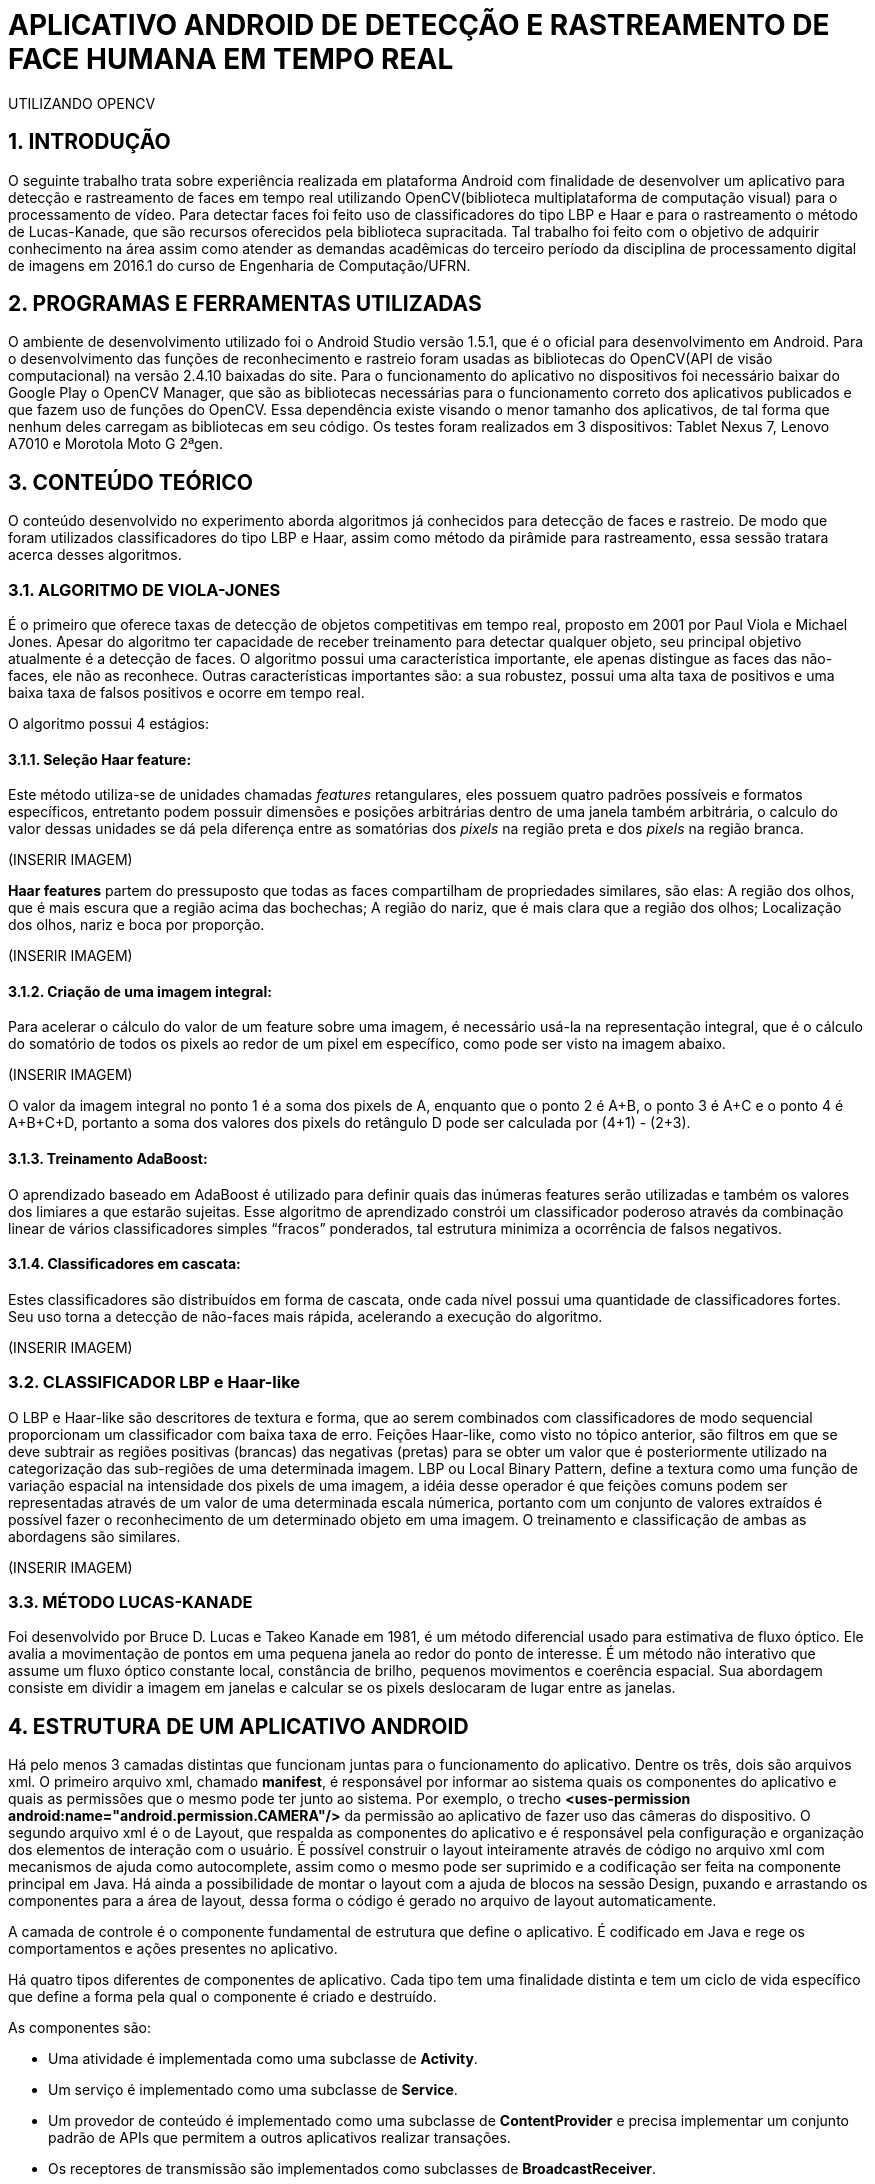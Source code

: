 = APLICATIVO ANDROID DE DETECÇÃO E RASTREAMENTO DE FACE HUMANA EM TEMPO REAL
UTILIZANDO OPENCV

:Author:    Victor Mafra e Angele Louise
:Email:     <angelealst@hotmail.com>
:Email:     <vick.vems@gmail.com>

== 1. INTRODUÇÃO
O seguinte trabalho trata sobre experiência realizada em plataforma Android com finalidade de desenvolver um aplicativo para detecção e rastreamento de faces em tempo real utilizando OpenCV(biblioteca multiplataforma de computação visual) para o processamento de vídeo. Para detectar faces foi feito uso de classificadores do tipo LBP e Haar e para o rastreamento o método de Lucas-Kanade, que são recursos oferecidos pela biblioteca supracitada. 
Tal trabalho foi feito com o objetivo de adquirir conhecimento na área assim como atender as demandas acadêmicas do terceiro período da disciplina de processamento digital de imagens em 2016.1 do curso de Engenharia de Computação/UFRN.


== 2. PROGRAMAS E FERRAMENTAS UTILIZADAS

O ambiente de desenvolvimento utilizado foi o Android Studio versão 1.5.1, que é o oficial para desenvolvimento em Android. Para o desenvolvimento das funções de reconhecimento e rastreio foram usadas as bibliotecas do OpenCV(API de visão computacional) na versão 2.4.10 baixadas do site. Para o funcionamento do aplicativo no dispositivos foi necessário baixar do Google Play o OpenCV Manager, que são as bibliotecas necessárias para o funcionamento correto dos aplicativos publicados e que fazem uso de funções do OpenCV. Essa dependência existe visando o menor tamanho dos aplicativos, de tal forma que nenhum deles carregam as bibliotecas em seu código. Os testes foram realizados em 3 dispositivos: Tablet Nexus 7, Lenovo A7010 e Morotola Moto G 2ªgen.
    
== 3. CONTEÚDO TEÓRICO

O conteúdo desenvolvido no experimento aborda algoritmos já conhecidos para detecção de faces e rastreio. De modo que foram utilizados classificadores do tipo LBP e Haar, assim como método da pirâmide para rastreamento, essa sessão tratara acerca desses algoritmos.

=== 3.1. ALGORITMO DE VIOLA-JONES

É o primeiro que oferece taxas de detecção de objetos competitivas em tempo real, proposto em 2001 por Paul Viola e Michael Jones. Apesar do algoritmo ter capacidade de receber treinamento para detectar qualquer objeto, seu principal objetivo atualmente é a detecção de faces.
O algoritmo possui uma característica importante, ele apenas distingue as faces das não-faces, ele não as reconhece. Outras características importantes são: a sua robustez, possui uma alta taxa de positivos e uma baixa taxa de falsos positivos e ocorre em tempo real. 

O algoritmo possui 4 estágios:

==== 3.1.1. Seleção Haar feature:

Este método utiliza-se de unidades chamadas _features_ retangulares, eles possuem quatro padrões possíveis e formatos específicos, entretanto podem possuir dimensões e posições arbitrárias dentro de uma janela também arbitrária, o calculo do valor dessas unidades se dá pela diferença entre as somatórias dos _pixels_ na região preta e dos _pixels_ na região branca.

(INSERIR IMAGEM)
 
*Haar features* partem do pressuposto que todas as faces compartilham de propriedades similares, são elas: A região dos olhos, que é mais escura que a região acima das bochechas; A região do nariz, que é mais clara que a região dos olhos; Localização dos olhos, nariz e boca por proporção.

(INSERIR IMAGEM)

==== 3.1.2. Criação de uma imagem integral:

Para acelerar o cálculo do valor de um feature sobre uma imagem, é necessário usá-la na representação integral, que é o cálculo do somatório de todos os pixels ao redor de um pixel em específico, como pode ser visto na imagem abaixo.

(INSERIR IMAGEM)

O valor da imagem integral no ponto 1 é a soma dos pixels de A, enquanto que o ponto 2 é A+B, o ponto 3 é A+C e o ponto 4 é A+B+C+D, portanto a soma dos valores dos pixels do retângulo D pode ser calculada por (4+1) - (2+3).

==== 3.1.3. Treinamento AdaBoost:

O aprendizado baseado em AdaBoost é utilizado para definir quais das inúmeras features serão utilizadas e também os valores dos limiares a que estarão sujeitas. Esse algoritmo de aprendizado constrói um classificador poderoso através da combinação linear de vários classificadores simples “fracos” ponderados, tal estrutura minimiza a ocorrência de falsos negativos.

==== 3.1.4. Classificadores em cascata:

Estes classificadores são distribuídos em forma de cascata, onde cada nível possui uma quantidade de classificadores fortes. Seu uso torna a detecção de não-faces mais rápida, acelerando a execução do algoritmo.

(INSERIR IMAGEM)

=== 3.2. CLASSIFICADOR LBP e Haar-like

O LBP e Haar-like são descritores de textura e forma, que ao serem combinados com classificadores de modo sequencial proporcionam um classificador com baixa taxa de erro.
Feições Haar-like, como visto no tópico anterior, são filtros em que se deve subtrair as regiões positivas (brancas) das negativas (pretas) para se obter um valor que é posteriormente utilizado na categorização das sub-regiões de uma determinada imagem.
LBP ou Local Binary Pattern, define a textura como uma função de variação espacial na intensidade dos pixels de uma imagem, a idéia desse operador é que feições comuns podem ser representadas através de um valor de uma determinada escala númerica, portanto com um conjunto de valores extraídos é possível fazer o reconhecimento de um determinado objeto em uma imagem.
O treinamento e classificação de ambas as abordagens são similares.

(INSERIR IMAGEM)

=== 3.3. MÉTODO LUCAS-KANADE

Foi desenvolvido por Bruce D. Lucas e Takeo Kanade em 1981, é um método diferencial usado para estimativa de fluxo óptico.
Ele avalia a movimentação de pontos em uma pequena janela ao redor do ponto de interesse. É um método não interativo que assume um fluxo óptico constante local, constância de brilho, pequenos movimentos e coerência espacial. Sua abordagem consiste em dividir a imagem em janelas e calcular se os pixels deslocaram de lugar entre as janelas.

== 4. ESTRUTURA DE UM APLICATIVO ANDROID

Há pelo menos 3 camadas distintas que funcionam juntas para o funcionamento do aplicativo. Dentre os três, dois são arquivos xml. O primeiro arquivo xml, chamado **manifest**, é responsável por informar ao sistema quais os componentes do aplicativo e quais as permissões que o mesmo pode ter junto ao sistema. Por exemplo, o trecho *<uses-permission android:name="android.permission.CAMERA"/>* da permissão ao aplicativo de fazer uso das câmeras do dispositivo. O segundo arquivo xml é o de Layout, que respalda as componentes do aplicativo e é responsável pela configuração e organização dos elementos de interação com o usuário. É possível construir o layout inteiramente através de código no arquivo xml com mecanismos de ajuda como autocomplete, assim como o mesmo pode ser suprimido e a codificação ser feita na componente principal em Java. Há ainda a possibilidade de montar o layout com a ajuda de blocos na sessão Design, puxando e arrastando os componentes para a área de layout, dessa forma o código é gerado no arquivo de layout automaticamente.

A camada de controle é o componente fundamental de estrutura que define o aplicativo. É codificado em Java e rege os comportamentos e ações presentes no aplicativo.

Há quatro tipos diferentes de componentes de aplicativo. Cada tipo tem uma finalidade distinta e tem um ciclo de vida específico que define a forma pela qual o componente é criado e destruído.

As componentes são:

* Uma atividade é implementada como uma subclasse de **Activity**.
* Um serviço é implementado como uma subclasse de **Service**.
* Um provedor de conteúdo é implementado como uma subclasse de *ContentProvider* e precisa implementar um conjunto padrão de APIs que permitem a outros aplicativos realizar transações.
* Os receptores de transmissão são implementados como subclasses de *BroadcastReceiver*.

== 5. ESTRUTURA DO PROJETO

Basicamente a estrutura do aplicativo se dá em métodos essenciais já existentes das classes utilizadas que foram sobrepostos para fim específico da aplicação e métodos secundários auxiliares.

=== 5.1. MÉTODOS ESSENCIAIS SOBREPOSTOS DA ACTIVITY

O componente utilizado no experimento foi do tipo Activity. Basicamente em toda atividade há interação com o usuário, portanto torna-se mandatório a configuração de dados e tela a serem exibidos, dessa forma alguns métodos extremamente funcionais às atividades foram sobrepostos. São eles: **onDestroy()**, **onCreate(Bundle)**, **onPause()**, **onResume()**.
No método *onCreate(Bundle)* toda a atividade será inicializada e configurada, junto com as informações de tela. O conteúdo a ser mostrado ao usuário que está configurado no arquivo xml é setado no método **setContextView(view)**.

(INSERIR IMAGEM)

A ponte entre a classe nativa de câmera utilizada pelo sistema e a classe de câmera da biblioteca do OpenCV é identificada no arquivo de Layout através do identificador “R.id.java_surface_view” da componente **JavaCameraView**.

(INSERIR IMAGEM)

Os métodos **onPause()**, *onResume()* e *onDestroy()* funcionam respectivamente para pausar a aplicação quando o usuário o deixa em segundo plano, retornar a atividade que estava em segundo plano e destruir a atividade, terminando completamente a execução do aplicativo.

=== 5.2. MÉTODOS SOBREPOSTOS DA IMPLEMENTAÇÃO DE CLASSE OPENCV

Com o propósito de manipular os frames da filmagem antes deles serem mostrados ao usuário fez-se necessário que a classe principal implementasse a interface **CvCameraViewListener2**, que se comunica com o *JavaCameraView* e possibilita a obtenção dos quadros RGBA(quadros coloridos em canais vermelho, verde, azul e transparência, cuja variável é **mRgba**) obtidos e também a versão em escala de cinza(variável **mGray**) dos mesmos.
Essa interface oferece três métodos **onCameraViewStarted(int, int)**, **onCameraViewStopped() **e **onCameraFrame(CvCameraViewFrame)**. No primeiro método são passados por parâmetro os tamanhos de quadro para que as matrizes e variáveis possam ser inicializadas. Isso acontece quando o preview da câmera é iniciado.

(INSERIR IMAGEM)

O segundo método libera as matrizes dos quadros e é chamada quando o preview não se faz mais necessário.
O terceiro método é onde as ações do aplicativo ocorrem. Tal função passa por parâmetro o **inputFrame**, que é o frame capturado via câmera do dispositivo e após manipulação retorna o frame para ser visualizado no preview pelo usuário na componente *JavaCameraView* localizado no Layout. Basicamente 90% do comportamento e ações do aplicativo advém da codificação inserida nesse método, que será discutida nas sessões seguintes.

=== 5.3. ANÁLISE DO CÓDIGO DE DETECÇÃO E RASTREIO DE FACES

Nessa sessão será discutido a detecção e rastreio de faces dos quadros capturados pela câmera traseira dos dispositivos. Os procedimentos serão apresentados em duas etapas, uma para detecção e outra para o rastreio, pois é dessa forma que o aplicativo funciona. O código para essas operações estão dentro do método **onCameraFrame**. 

==== 5.3.1. DETECÇÃO DE FACES

Antes de comentar sobre o código do método *onCameraFrame* é necessário relatar sobre a inicialização da classe abstrata **BaseLoaderCallback**, necessária por prover suporte entre o do gerenciador OpenCV(baixado no Google Play) e o as funções do aplicativo, basicamente essa classe declara um método de retorno para certificar que as bibliotecas do OpenCV estão disponíveis.
Na função *void onManagerConnected(final int)* caso o status seja de sucesso os classificadores Haar e LBP são inicializados(classificadores oferecidos pelo próprio OpenCV), caso haja algum erro de comunicação é emitido mensagem de falha. A imagem abaixo mostra apenas a inicialização do classificador de face(optou-se por classificador do tipo LBP para encontrar as faces por ser mais rápidos apesar de possuir um a taxa de erros um pouco maior), mas em sequência há a inicialização de classificadores de olhos, nariz e boca(esses classificadores são do tipo Haar).

(INSERIR IMAGEM)

Voltando ao início do método *onCameraFrame* é possível constatar que as variáveis de quadro colorido e em escala de cinza recebem informações dos frames capturados da variável **inputFrame**. A variável condicionante para detectar faces ou executar o fluxo óptico é **achouFace**. Caso tal variável seja falsa a detecção é iniciada no método void *detectMultiScale(Mat, MatOfRect, double, int, int, Size, Size)* pertencente aos classificadores.

Detalhes dos parâmetros:

* **Mat**: Matriz do tipo CV_8U, contendo a imagem onde os objetos serão detectados.
* **MatOfRect**: Vetor de objetos do tipo retângulo, onde cada um contem um objeto detectado.
* **double**:  Parâmetro de escala, especifica quanto a imagem é reduzida a cada iteração.
* **int**: Especifica a quantidade de retângulos vizinhos que cada candidato deve possui para retê-lo.
* **int**: Representa o método de identificação de objeto em cena(não é usado pelos classificadores novos).
* **Size**: Tamanho mínimo que a imagem pode ter. Abaixo disso são ignoradas.
* **Size**: Tamanho máximo que a imagem deve ter. Acima disso são ignoradas.

Dessa forma o código utilizado para achar faces na imagem em escala de cinza foi o seguinte: **cascade.detectMultiScale(mGray, faces, 1.15, 3, 1, new Size(100, 100)**, new Size(400, 400)). Podemos observar que faces menores que 100 por 100 pixels são ignorados, assim como maiores do que 400 por 400. O número de vizinhos escolhido foi 3 para que sejam reduzidas as detecções de não face. A escala é de 15%(1,15), número suficiente para o processo não ser demasiadamente demorado e não cresça de forma a perder muitas faces.
Os pontos que compõem os retângulos de faces encontradas são armazenadas na função **adicionaPontos(pontos, facesArray[i])**, que os salva na lista de objetos Point chamada pontos. A partir da área das faces encontradas é que são procurados os outros elementos faciais, mas toda a área não é levada em consideração, ela na verdade é reduzida ao retângulo de interesse que é retornada pelo método **Rect redimensionaROI(Rect, int)**, que recebe o retângulo da face e o código representante do elemento de redução(olho, nariz, boca etc). Dessa forma reduz-se esforço computacional e possíveis erros.

As reduções do retângulo feitas pelo método para cada código são:

* **BOCA**: Para X do P1 mantem o valor do X inicial mais vinte por cento da largura do retângulo vermelho, para o Y usa-se o Y inicial mais sessenta por cento da altura do retângulo vermelho. Para o X do P2 usa-se o X inicial mais oitenta por cento da largura do retângulo vermelho, para o Y do P2 usa-se o Y final do retângulo vermelho.
* **NARIZ**: Para X do P1 mantem o valor do X inicial mais vinte por cento da largura do retângulo vermelho, para o Y usa-se o Y inicial do retângulo vermelho mais vinte e cinco por cento da altura. Para o X do P2 usa-se o X inicial mais oitenta por cento da largura do retângulo vermelho, para o Y do P2 usa-se o Y inicial do retângulo vermelho mais oitenta por cento da altura.
* **OLHOS**: Para X do P1 mantem o valor do X inicial do retângulo vermelho, para o Y usa-se o Y inicial do retângulo vermelho mais vinte por cento da altura. Para o X do P2 usa-se o X final do retângulo vermelho, para o Y do P2 usa-se o Y inicial do retângulo vermelho mais sessenta por cento da altura.

(INSERIR IMAGEM)

Após a obtenção dos retângulos de interesse os elementos faciais são encontrados em uma função criada funcional aos 3 elementos chamada **void achaObjetosPorClassificador(Mat, Rect, CascadeClassifier, ArrayList<Point>, int, int, int)**, cujos parâmetros são: a matriz de referência(quadro em escala de cinza), o retângulo de interesse, o classificador a ser utilizado, a lista de pontos a serem armazenados dos retângulos achados, o código informando o que será buscado(nariz, olho, etc), e as configurações de tamanho mínimo em X e Y da imagem. No método há uma contagem para que sejam computados apenas 2 olhos e uma boca e nariz para cada face. Os pontos armazenados são os pontos centrais dos retângulos dos elementos de face, que coincidem com a pupila dos olhos, a ponta do nariz e o centro da boca.
Esse processo de “aprendizagem” se repete por 7 frames afim de que todos os elementos sejam encontrados. A partir do sétimo frame a variável *achouFace* passa a ter valor *true* e a parte do código executada passa a ser o de rastreamento. É possível verificar o trecho do código comentado nessa sessão abaixo.

(INSERIR IMAGEM)

=== 5.3.2. RASTREAMENTO DE FACES

O rastreio é feito quando alguma face é encontrada. Primeiramente há o teste para verificar se todos os elementos das faces foram encontrados(a quantidade de pontos considerada é de 8 pontos para cada face, 4 do bounding box do rosto e 4 dos elementos sociais), caso o resultado do teste seja falso as variáveis *achouFace* e *countFrames* são inicializadas e há uma nova procura por rostos. Caso o resultado seja verdadeiro há o prosseguimento do código com a inicialização da variável **features**, que armazena os pontos encontrados na detecção anterior para serem rastreados. O método que realiza o rastreamento é
**void calcOpticalFlowPyrLK(Mat, Mat, MatOfPoint2f, MatOfPoint2f, MatOfByte, MatOfFloat)**, que o faz usando o algoritmo de Lucas-Kanade através do cálculo do fluxo óptico para um conjunto de pontos esparsos usando o método das pirâmides.

Detalhe dos parâmetros:

* **Mat**: Matriz da imagem anterior.
* **Mat**: Matriz da imagem atual.
* **MatOfPoint2f**: Matriz de pontos em 2d, onde será verificado o fluxo ótico.
* **MatOfPoint2f**: Matriz de pontos em 2d com as novas posições.
* **MatOfByte**: Vetor de Status.
* **MatOfFloat**: Vetor de erros.

Dessa forma o método rastreia onde estão localizados os pontos de feature no quadro atual comparado ao quadro anterior. 
O algoritmo construído mostra pontos verdes, que correspondem ao feature atual, e vermelhos mostrando a feature de um quadro anterior. Ligando os pontos existe uma linha vermelha que demonstra o deslocamento dos pontos no espaço.
Ao fim do ciclo, os pontos são checados afim de verificar se o objeto rastreado saiu do frame, em caso positivo as variáveis que decidem a detecção de face são inicializadas com valores que permite novas buscas por rostos.
Na imagem abaixo pode-se observar trecho do código detalhado.

(INSERIR IMAGEM)

Ao fim de todas as operações, as posições calculadas dos pontos e retângulos encontrados são úteis para o desenho dos mesmos no quadro colorido, o qual é retornado ao fim do método *onCameraFrame* e por fim mostrado em tela para o usuário.

== 6. CONCLUSÕES

== 7. REFERÊNCIAS

KAPUR, Salil; THAKKAR, Nisarg. Mastering OpenCV Android Application Programming. UK: Packt Publishing, 2015.

HOWSE, Joseph. Android Application Programming with OpenCV. UK: Packt Publishing, 2013.
SANTOS, Túlio L. Detecção de faces através do algoritmo de Viola-Jones. COPPE/UFRJ, 2011. Disponível em:<http://http://www.academia.edu/9158427/Detec%C3%A7%C3%A3o_de_faces_atrav%C3%A9s_do_algoritmo_de_Viola-Jones>. Acesso em 15 de Junho de 2016.

CAMPOS, Filipe M. S de. Detecção e rastreamento de faces em vídeos -  Como detectar faces em vídeos?. Bit a Bit. 2011. Disponível em:<http://http://www.bitabit.eng.br/2011/02/21/como-detectar-faces-em-videos/>. Acesso em 15 de Junho de 2016.

WIKIPEDIA. Viola-Jones object detection framework. Wikipedia. Disponível em:<http://https://en.wikipedia.org/wiki/Viola%E2%80%93Jones_object_detection_framework>. Acesso em 15 de Junho de 2016.

CRUZ, Juliano E. C. Reconhecimento de Objetos em Imagens Orbitais com Uso de Abordagens do Tipo Descritor-Classificador. 2014. 107f. Dissertação de Mestrado em Computação Aplicada - Instituto nacional de Pesquisas Espaciais (INPE), São José dos Campos, 2014.  

BRITO, Agostinho. Processamento Digital de Imagens. Slide. Departamento de Engenharia da Computação e Automação, Universidade Federal do Rio Grande do Norte, 2016. Disponível em:<http://http://agostinhobritojr.github.io/cursos/pdi/fluxo.pdf>. Acesso em 15 de Junho de 2016.

AKTHAR, Imran. OpenCV-Android-FaceDectect-GoodFeature. Github, 2013. Disponível em:<http://https://github.com/crankdaworld/OpenCV-Android-FaceDetect-GoodFeature/blob/master/OpenCV-Android-FaceDetect-GoodFeature/face-detection/src/org/opencv/samples/fd/WorkingHeadPose.java>. Acesso em 15 de Junho de 2016.

GITHUB. Opencv. Github, 2015. Disponível em:<http://https://github.com/Itseez/opencv/blob/master/samples/cpp/lkdemo.cpp>. Acesso em 15 de Junho de 2016.

PUPIL LABS. Pupil - eye tracking platform. Github, 2016. Disponível em:<http://https://github.com/pupil-labs/pupil/blob/master/pupil_src/shared_modules/square_marker_detect.py>. Acesso em 15 de Junho de 2016.

HOSEK, Roman. Android eye detection and tracking with OpenCV. Disponível em:<http://http://romanhosek.cz/android-eye-detection-and-tracking-with-opencv/>. Acesso em 15 de Junho de 2016.

ANDROID DEVELOPERS. Api-Guides: App Components. Andorid. Disponível em:<http://https://developer.android.com/guide/components/index.html
